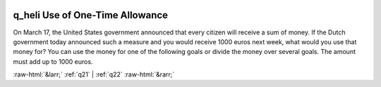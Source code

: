 .. _q_heli:

 
 .. role:: raw-html(raw) 
        :format: html 

q_heli Use of One-Time Allowance
================================

On March 17, the United States government announced that every citizen will receive a sum of money. If the Dutch government today announced such a measure and you would receive 1000 euros next week, what would you use that money for? You can use the money for one of the following goals or divide the money over several goals. The amount must add up to 1000 euros.

.. csv-table::
   :delim: | 
           To cover costs of basic needs and outstanding payments, which I would otherwise not be able to pay (basic food, energy bill, insurance, mortgage and other loans, medical costs, etc.) ``eur_1k_basic_needs`` |  
           Give financial support to family and / or friends ``eur_1k_support_others`` |  
           To cover the costs of expenses that I normally have, but which are not basic needs and which I would otherwise not be able to afford (eg home delivery of groceries, video streaming subscriptions, buying books, etc.) ``eur_1k_expenses`` |  
           The purchase of durable goods, such as a car, technical appliances or furniture in the near future ``eur_1k_durables`` |  
           Savings (leave in my checking or savings account, buy shares, etc.) ``eur_1k_savings`` |  

.. image:: ../_screenshots/q_heli.png


:raw-html:`&larr;` :ref:`q21` | :ref:`q22` :raw-html:`&rarr;`
